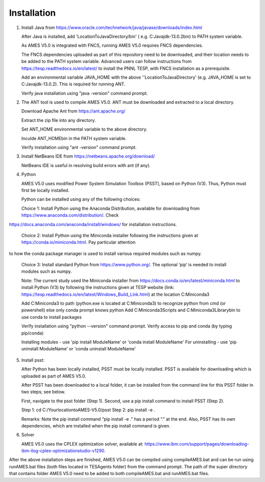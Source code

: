 
============
Installation
============

1. 	Install Java from https://www.oracle.com/technetwork/java/javase/downloads/index.html

   	After Java is installed, add 'LocationToJavaDirectory/bin' ( e.g. C:\Java\jdk-13.0.2\bin) to PATH system variable.
   
  	As AMES V5.0 is integrated with FNCS, running AMES V5.0 requires FNCS dependencies. 
   
   	The FNCS dependencies uploaded as part of this repository need to be downloaded, and their location needs to be added to the PATH system variable. 
   	Advanced users can follow instructions from https://tesp.readthedocs.io/en/latest/ to install the PNNL TESP, with FNCS installation as a prerequisite.

   	Add an environmental variable JAVA_HOME with the above ''LocationToJavaDirectory' (e.g. JAVA_HOME is set to C:\Java\jdk-13.0.2). This is required for running ANT.
	
   	Verify java installation using "java -version" command prompt.  
   

2.	The ANT tool is used to compile AMES V5.0. ANT must be downloaded and extracted to a local directory.

    	Download Apache Ant from https://ant.apache.org/
	
	Extract the zip file into any directory.
	
	Set ANT_HOME environmental variable to the above directory.
	
	Inculde ANT_HOME\bin in the PATH system variable.
	
	Verify installation using "ant -version" command prompt.  
    
	
3.	Install NetBeans IDE from https://netbeans.apache.org/download/ 
	
	NetBeans IDE is useful in resolving build errors with ant (if any). 
	
4.	Python

    	AMES V5.0 uses modified Power System Simulation Toolbox (PSST), based on Python (V3). Thus, Python must first be locally installed. 
    
    	Python can be installed using any of the following choices:
    
    	Choice 1: Install Python using the Anaconda Distribution, available for downloading from https://www.anaconda.com/distribution/. Check
https://docs.anaconda.com/anaconda/install/windows/ for installation instructions. 

    	Choice 2: Install Python using the Miniconda installer following the instructions given at https://conda.io/miniconda.html. Pay particular attention
to how the conda package manager is used to install various required modules such as numpy. 

    	Choice 3: Install standard Python from https://www.python.org/. The optional ‘pip’ is needed to install modules such as numpy.

    	Note: The current study used the Miniconda installer from https://docs.conda.io/en/latest/miniconda.html to install Python (V3) by following the instructions given at TESP website (link: https://tesp.readthedocs.io/en/latest/Windows_Build_Link.html) at the location C:\Miniconda3

	Add C:\Miniconda3 to path (python.exe is located at C:\Miniconda3) to recognize python from cmd (or powershell) else only conda prompt knows python
	Add C:\Miniconda3\Scripts and C:Miniconda3\Library\bin to use conda to install packages

	Verify installation using "python --version" command prompt.  
	Verify access to pip and conda (by typing pip/conda)
	
	Installing modules - use 'pip install ModuleName' or 'conda install ModuleName'
	For uninstalling - use 'pip uninstall ModuleName' or 'conda uninstall ModuleName'

5. 	Install psst:

    	After Python has been locally installed, PSST must be locally installed. PSST is available for downloading which is uploaded as part of AMES V5.0. 
    
    	After PSST has been downloaded to a local folder, it can be installed from the command line for this PSST folder in two steps; see below. 
    
    	First, navigate to the psst folder (Step 1). 
    	Second, use a pip install command to install PSST (Step 2).

    	Step 1: cd C:/YourlocationtoAMES-V5.0/psst
    	Step 2: pip install -e .
    
    	Remarks: Note the pip install command “pip install -e .” has a period “.” at the end. Also, PSST has its own dependencies, which are installed when the pip install command is given.
    
   
6. 	Solver

    	AMES V5.0 uses the CPLEX optimization solver, available at: https://www.ibm.com/support/pages/downloading-ibm-ilog-cplex-optimizationstudio-v1290.
    
After the above installation steps are finished, AMES V5.0 can be compiled using compileAMES.bat and can be run using runAMES.bat files (both files located in TESAgents folder) from the command prompt. The path of the super directory that contains folder AMES V5.0 need to be added to both compileAMES.bat and runAMES.bat files. 

